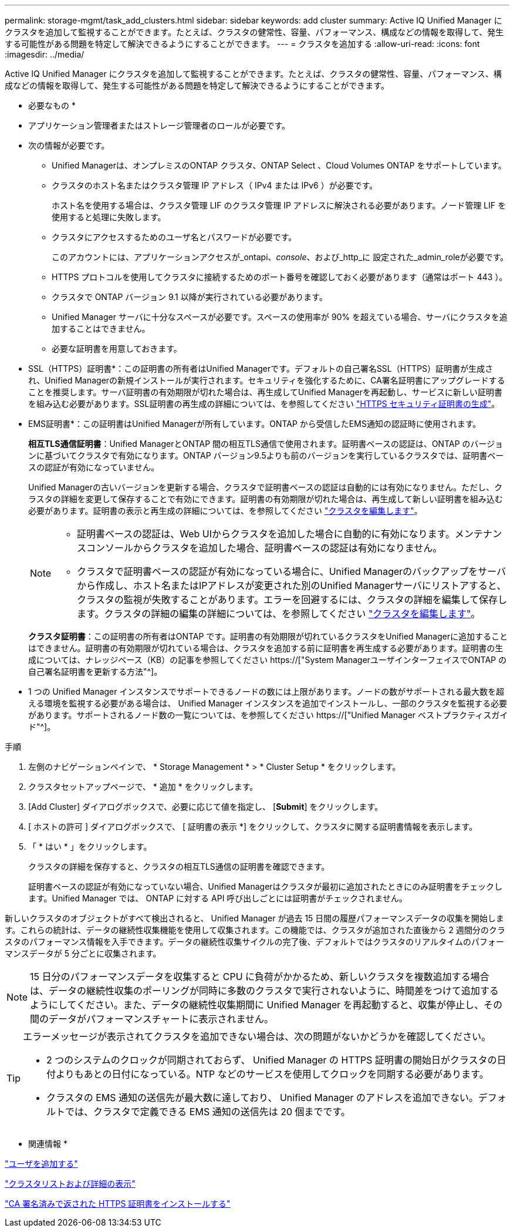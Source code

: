 ---
permalink: storage-mgmt/task_add_clusters.html 
sidebar: sidebar 
keywords: add cluster 
summary: Active IQ Unified Manager にクラスタを追加して監視することができます。たとえば、クラスタの健常性、容量、パフォーマンス、構成などの情報を取得して、発生する可能性がある問題を特定して解決できるようにすることができます。 
---
= クラスタを追加する
:allow-uri-read: 
:icons: font
:imagesdir: ../media/


[role="lead"]
Active IQ Unified Manager にクラスタを追加して監視することができます。たとえば、クラスタの健常性、容量、パフォーマンス、構成などの情報を取得して、発生する可能性がある問題を特定して解決できるようにすることができます。

* 必要なもの *

* アプリケーション管理者またはストレージ管理者のロールが必要です。
* 次の情報が必要です。
+
** Unified Managerは、オンプレミスのONTAP クラスタ、ONTAP Select 、Cloud Volumes ONTAP をサポートしています。
** クラスタのホスト名またはクラスタ管理 IP アドレス（ IPv4 または IPv6 ）が必要です。
+
ホスト名を使用する場合は、クラスタ管理 LIF のクラスタ管理 IP アドレスに解決される必要があります。ノード管理 LIF を使用すると処理に失敗します。

** クラスタにアクセスするためのユーザ名とパスワードが必要です。
+
このアカウントには、アプリケーションアクセスが_ontapi、_console_、および_http_に 設定された_admin_roleが必要です。

** HTTPS プロトコルを使用してクラスタに接続するためのポート番号を確認しておく必要があります（通常はポート 443 ）。
** クラスタで ONTAP バージョン 9.1 以降が実行されている必要があります。
** Unified Manager サーバに十分なスペースが必要です。スペースの使用率が 90% を超えている場合、サーバにクラスタを追加することはできません。
** 必要な証明書を用意しておきます。
+
* SSL（HTTPS）証明書*：この証明書の所有者はUnified Managerです。デフォルトの自己署名SSL（HTTPS）証明書が生成され、Unified Managerの新規インストールが実行されます。セキュリティを強化するために、CA署名証明書にアップグレードすることを推奨します。サーバ証明書の有効期限が切れた場合は、再生成してUnified Managerを再起動し、サービスに新しい証明書を組み込む必要があります。SSL証明書の再生成の詳細については、を参照してください link:../config/task_generate_an_https_security_certificate_ocf.html["HTTPS セキュリティ証明書の生成"]。

+
* EMS証明書*：この証明書はUnified Managerが所有しています。ONTAP から受信したEMS通知の認証時に使用されます。

+
*相互TLS通信証明書*：Unified ManagerとONTAP 間の相互TLS通信で使用されます。証明書ベースの認証は、ONTAP のバージョンに基づいてクラスタで有効になります。ONTAP バージョン9.5よりも前のバージョンを実行しているクラスタでは、証明書ベースの認証が有効になっていません。

+
Unified Managerの古いバージョンを更新する場合、クラスタで証明書ベースの認証は自動的には有効になりません。ただし、クラスタの詳細を変更して保存することで有効にできます。証明書の有効期限が切れた場合は、再生成して新しい証明書を組み込む必要があります。証明書の表示と再生成の詳細については、を参照してください link:../storage-mgmt/task_edit_clusters.html["クラスタを編集します"]。

+
[NOTE]
====
*** 証明書ベースの認証は、Web UIからクラスタを追加した場合に自動的に有効になります。メンテナンスコンソールからクラスタを追加した場合、証明書ベースの認証は有効になりません。
*** クラスタで証明書ベースの認証が有効になっている場合に、Unified Managerのバックアップをサーバから作成し、ホスト名またはIPアドレスが変更された別のUnified Managerサーバにリストアすると、クラスタの監視が失敗することがあります。エラーを回避するには、クラスタの詳細を編集して保存します。クラスタの詳細の編集の詳細については、を参照してください link:../storage-mgmt/task_edit_clusters.html["クラスタを編集します"]。


====
+
*クラスタ証明書*：この証明書の所有者はONTAP です。証明書の有効期限が切れているクラスタをUnified Managerに追加することはできません。証明書の有効期限が切れている場合は、クラスタを追加する前に証明書を再生成する必要があります。証明書の生成については、ナレッジベース（KB）の記事を参照してください https://["System ManagerユーザインターフェイスでONTAP の自己署名証明書を更新する方法"^]。



* 1 つの Unified Manager インスタンスでサポートできるノードの数には上限があります。ノードの数がサポートされる最大数を超える環境を監視する必要がある場合は、 Unified Manager インスタンスを追加でインストールし、一部のクラスタを監視する必要があります。サポートされるノード数の一覧については、を参照してください https://["Unified Manager ベストプラクティスガイド"^]。


.手順
. 左側のナビゲーションペインで、 * Storage Management * > * Cluster Setup * をクリックします。
. クラスタセットアップページで、 * 追加 * をクリックします。
. [Add Cluster] ダイアログボックスで、必要に応じて値を指定し、 [*Submit*] をクリックします。
. [ ホストの許可 ] ダイアログボックスで、 [ 証明書の表示 *] をクリックして、クラスタに関する証明書情報を表示します。
. 「 * はい * 」をクリックします。
+
クラスタの詳細を保存すると、クラスタの相互TLS通信の証明書を確認できます。

+
証明書ベースの認証が有効になっていない場合、Unified Managerはクラスタが最初に追加されたときにのみ証明書をチェックします。Unified Manager では、 ONTAP に対する API 呼び出しごとには証明書がチェックされません。



新しいクラスタのオブジェクトがすべて検出されると、 Unified Manager が過去 15 日間の履歴パフォーマンスデータの収集を開始します。これらの統計は、データの継続性収集機能を使用して収集されます。この機能では、クラスタが追加された直後から 2 週間分のクラスタのパフォーマンス情報を入手できます。データの継続性収集サイクルの完了後、デフォルトではクラスタのリアルタイムのパフォーマンスデータが 5 分ごとに収集されます。

[NOTE]
====
15 日分のパフォーマンスデータを収集すると CPU に負荷がかかるため、新しいクラスタを複数追加する場合は、データの継続性収集のポーリングが同時に多数のクラスタで実行されないように、時間差をつけて追加するようにしてください。また、データの継続性収集期間に Unified Manager を再起動すると、収集が停止し、その間のデータがパフォーマンスチャートに表示されません。

====
[TIP]
====
エラーメッセージが表示されてクラスタを追加できない場合は、次の問題がないかどうかを確認してください。

* 2 つのシステムのクロックが同期されておらず、 Unified Manager の HTTPS 証明書の開始日がクラスタの日付よりもあとの日付になっている。NTP などのサービスを使用してクロックを同期する必要があります。
* クラスタの EMS 通知の送信先が最大数に達しており、 Unified Manager のアドレスを追加できない。デフォルトでは、クラスタで定義できる EMS 通知の送信先は 20 個までです。


====
* 関連情報 *

link:../config/task_add_users.html["ユーザを追加する"]

link:../health-checker/task_view_cluster_list_and_details.html["クラスタリストおよび詳細の表示"]

link:../config/task_install_ca_signed_and_returned_https_certificate.html#example-certificate-chain["CA 署名済みで返された HTTPS 証明書をインストールする"]
